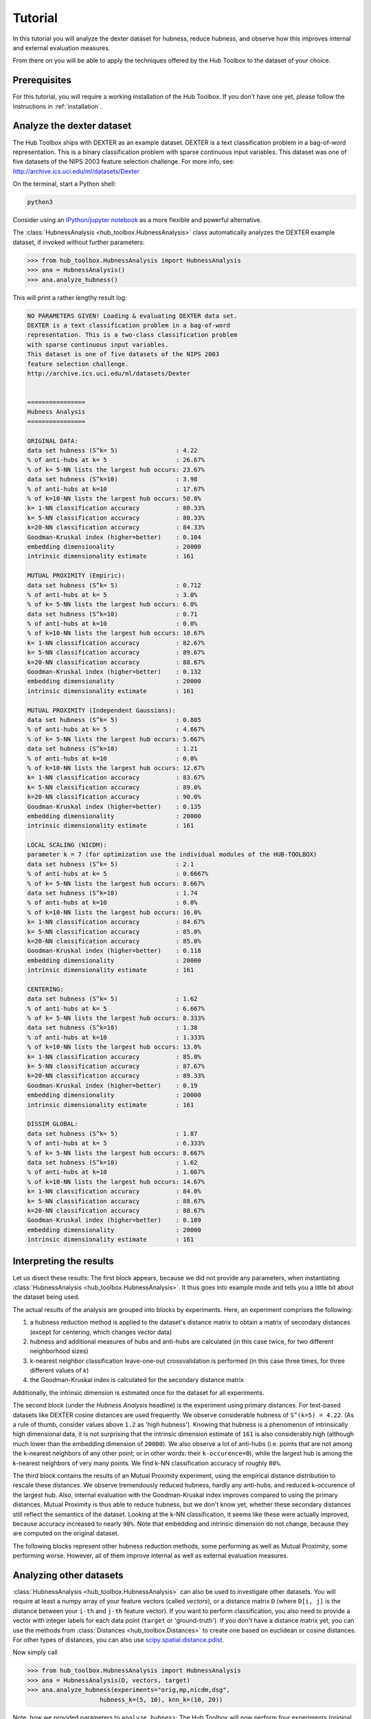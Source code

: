 .. _tutorial:

========
Tutorial
========

In this tutorial you will analyze the dexter dataset for hubness, reduce 
hubness, and observe how this improves internal and external evaluation
measures.

From there on you will be able to apply the techniques offered by the 
Hub Toolbox to the dataset of your choice.


Prerequisites
=============

For this tutorial, you will require a working installation of the Hub 
Toolbox. If you don't have one yet, please follow the instructions in 
:ref:`installation`.


Analyze the dexter dataset
==========================

The Hub Toolbox ships with DEXTER as an example dataset. DEXTER is a text 
classification problem in a bag-of-word representation. This is a 
binary classification problem with sparse continuous input variables. 
This dataset was one of five datasets of the NIPS 2003 feature selection 
challenge. For more info, see: http://archive.ics.uci.edu/ml/datasets/Dexter

On the terminal, start a Python shell:

.. code-block:: bash

	python3

Consider using an `IPython/jupyter notebook <http://jupyter.org/>`_ as a
more flexible and powerful alternative.

The :class:`HubnessAnalysis <hub_toolbox.HubnessAnalysis>` class automatically
analyzes the DEXTER example dataset, if invoked without further parameters:

.. code-block:: python

	>>> from hub_toolbox.HubnessAnalysis import HubnessAnalysis
	>>> ana = HubnessAnalysis()
	>>> ana.analyze_hubness()
	
This will print a rather lengthy result log:

.. code-block:: text

	NO PARAMETERS GIVEN! Loading & evaluating DEXTER data set.
	DEXTER is a text classification problem in a bag-of-word 
	representation. This is a two-class classification problem
	with sparse continuous input variables. 
	This dataset is one of five datasets of the NIPS 2003
	feature selection challenge.
	http://archive.ics.uci.edu/ml/datasets/Dexter
	
	
	================
	Hubness Analysis
	================
	
	ORIGINAL DATA:
	data set hubness (S^k= 5)                : 4.22
	% of anti-hubs at k= 5                   : 26.67%
	% of k= 5-NN lists the largest hub occurs: 23.67%
	data set hubness (S^k=10)                : 3.98
	% of anti-hubs at k=10                   : 17.67%
	% of k=10-NN lists the largest hub occurs: 50.0%
	k= 1-NN classification accuracy          : 80.33%
	k= 5-NN classification accuracy          : 80.33%
	k=20-NN classification accuracy          : 84.33%
	Goodman-Kruskal index (higher=better)    : 0.104
	embedding dimensionality                 : 20000
	intrinsic dimensionality estimate        : 161
	
	MUTUAL PROXIMITY (Empiric):
	data set hubness (S^k= 5)                : 0.712
	% of anti-hubs at k= 5                   : 3.0%
	% of k= 5-NN lists the largest hub occurs: 6.0%
	data set hubness (S^k=10)                : 0.71
	% of anti-hubs at k=10                   : 0.0%
	% of k=10-NN lists the largest hub occurs: 10.67%
	k= 1-NN classification accuracy          : 82.67%
	k= 5-NN classification accuracy          : 89.67%
	k=20-NN classification accuracy          : 88.67%
	Goodman-Kruskal index (higher=better)    : 0.132
	embedding dimensionality                 : 20000
	intrinsic dimensionality estimate        : 161
	
	MUTUAL PROXIMITY (Independent Gaussians):
	data set hubness (S^k= 5)                : 0.805
	% of anti-hubs at k= 5                   : 4.667%
	% of k= 5-NN lists the largest hub occurs: 5.667%
	data set hubness (S^k=10)                : 1.21
	% of anti-hubs at k=10                   : 0.0%
	% of k=10-NN lists the largest hub occurs: 12.67%
	k= 1-NN classification accuracy          : 83.67%
	k= 5-NN classification accuracy          : 89.0%
	k=20-NN classification accuracy          : 90.0%
	Goodman-Kruskal index (higher=better)    : 0.135
	embedding dimensionality                 : 20000
	intrinsic dimensionality estimate        : 161
	
	LOCAL SCALING (NICDM):
	parameter k = 7 (for optimization use the individual modules of the HUB-TOOLBOX)
	data set hubness (S^k= 5)                : 2.1
	% of anti-hubs at k= 5                   : 0.6667%
	% of k= 5-NN lists the largest hub occurs: 8.667%
	data set hubness (S^k=10)                : 1.74
	% of anti-hubs at k=10                   : 0.0%
	% of k=10-NN lists the largest hub occurs: 16.0%
	k= 1-NN classification accuracy          : 84.67%
	k= 5-NN classification accuracy          : 85.0%
	k=20-NN classification accuracy          : 85.0%
	Goodman-Kruskal index (higher=better)    : 0.118
	embedding dimensionality                 : 20000
	intrinsic dimensionality estimate        : 161
	
	CENTERING:
	data set hubness (S^k= 5)                : 1.62
	% of anti-hubs at k= 5                   : 6.667%
	% of k= 5-NN lists the largest hub occurs: 8.333%
	data set hubness (S^k=10)                : 1.38
	% of anti-hubs at k=10                   : 1.333%
	% of k=10-NN lists the largest hub occurs: 13.0%
	k= 1-NN classification accuracy          : 85.0%
	k= 5-NN classification accuracy          : 87.67%
	k=20-NN classification accuracy          : 89.33%
	Goodman-Kruskal index (higher=better)    : 0.19
	embedding dimensionality                 : 20000
	intrinsic dimensionality estimate        : 161
	
	DISSIM GLOBAL:
	data set hubness (S^k= 5)                : 1.87
	% of anti-hubs at k= 5                   : 6.333%
	% of k= 5-NN lists the largest hub occurs: 8.667%
	data set hubness (S^k=10)                : 1.62
	% of anti-hubs at k=10                   : 1.667%
	% of k=10-NN lists the largest hub occurs: 14.67%
	k= 1-NN classification accuracy          : 84.0%
	k= 5-NN classification accuracy          : 88.67%
	k=20-NN classification accuracy          : 88.67%
	Goodman-Kruskal index (higher=better)    : 0.189
	embedding dimensionality                 : 20000
	intrinsic dimensionality estimate        : 161


Interpreting the results
========================

Let us disect these results: The first block appears, because we did not 
provide any parameters, when instantiating 
:class:`HubnessAnalysis <hub_toolbox.HubnessAnalysis>`.  It thus goes 
into example mode and tells you a little bit about the dataset being used.

The actual results of the analysis are grouped into blocks by experiments.
Here, an experiment comprises the following: 

#. a hubness reduction method is applied to the dataset's distance matrix
   to obtain a matrix of secondary distances (except for centering, which
   changes vector data)
#. hubness and additional measures of hubs and anti-hubs are calculated
   (in this case twice, for two different neighborhood sizes)
#. k-nearest neighbor classification leave-one-out crossvalidation is
   performed (in this case three times, for three different values of `k`)
#. the Goodman-Kruskal index is calculated for the secondary distance matrix

Additionally, the intrinsic dimension is estimated once for the dataset 
for all experiments. 

The second block (under the `Hubness Analysis` headline) is the experiment
using primary distances. For text-based datasets like DEXTER cosine distances
are used frequently. We observe considerable hubness of ``S^(k=5) = 4.22``. 
(As a rule of thumb, consider values above ``1.2`` as 'high hubness'). 
Knowing that hubness is a phenomenon of intrinsically high dimensional data, 
it is not surprising that the intrinsic dimension estimate of ``161`` is also 
considerably high (although much lower than the embedding dimension 
of ``20000``). We also observe a lot of anti-hubs (i.e. points that are
not among the k-nearest neighbors of any other point; or in other words:
their ``k-occurence=0``), while the largest hub is among the k-nearest 
neighbors of very many points. We find k-NN classification accuracy of
roughly ``80%``.

The third block contains the results of an Mutual Proximity experiment, 
using the empirical distance distribution to rescale these distances.
We observe tremendously reduced hubness, hardly any anti-hubs, and reduced
k-occurence of the largest hub. Also, internal evaluation with the 
Goodman-Kruskal index improves compared to using the primary distances.
Mutual Proximity is thus able to reduce hubness, but we don't know yet, 
whether these secondary distances still reflect the semantics of the dataset. 
Looking at the k-NN classification, it seems like these were actually 
improved, because accuracy increased to nearly ``90%``.
Note that embedding and intrinsic dimension do not change, because they are
computed on the original dataset.

The following blocks represent other hubness reduction methods, some 
performing as well as Mutual Proximity, some performing worse. However,
all of them improve internal as well as external evaluation measures.


Analyzing other datasets
========================

:class:`HubnessAnalysis <hub_toolbox.HubnessAnalysis>` can also be used to
investigate other datasets. You will require at least a numpy array of your
feature vectors (called `vectors`), or a distance matrix ``D`` (where 
``D[i, j]`` is the distance between your ``i-th`` and ``j-th`` feature vector).
If you want to perform classification, you also need to provide a vector 
with integer labels for each data point (``target`` or 'ground-truth'). 
If you don't have a distance matrix yet, you can use the methods from
:class:`Distances <hub_toolbox.Distances>` to create one based on euclidean
or cosine distances. For other types of distances, you can also use
`scipy.spatial.distance.pdist <http://docs.scipy.org/doc/scipy/reference/
generated/scipy.spatial.distance.pdist.html#scipy.spatial.distance.pdist>`_.

Now simply call

.. code-block:: python
	
	>>> from hub_toolbox.HubnessAnalysis import HubnessAnalysis
	>>> ana = HubnessAnalysis(D, vectors, target)
	>>> ana.analyze_hubness(experiments="orig,mp,nicdm,dsg",
                            hubness_k=(5, 10), knn_k=(10, 20))

Note, how we provided parameters to ``analyze_hubness``: The Hub Toolbox 
will now perform four experiments (original data, Mutual Proximity (Empiric), 
Local Scaling (NICDM), and DisSim Global). The neighborhood size is the same
as in the last example, but we changed the classification to 10-NN and 20-NN
(instead of 1-NN, 5-NN, and 20-NN).

Looking at your output, you may notice a line that was not discussed before:
`NICDM` has a parameter `k` that can be tuned. Other methods do so as well.
The convenience class :class:`HubnessAnalysis <hub_toolbox.HubnessAnalysis>`
does not allow to change the default values for the methods' parameters.
To do so, you can use the individual methods of the Hub Toolbox directly,
which will be covered in the next section.


Using individual methods
========================

In this section we will revisit the analysis we performed previously 
on the DEXTER dataset. This time, instead of using the convenience class
:class:`HubnessAnalysis <hub_toolbox.HubnessAnalysis>`, we will employ
the individual modules of the Hub Toolbox in order to see, how to use
it in a more flexible way.

Loading the example dataset
---------------------------

.. code-block:: python

	>>> from hub_toolbox.IO import load_dexter
	>>> D, labels, vectors = load_dexter()
	>>> vectors.shape
	(300, 20000)
	
We see that DEXTER comprises ``300`` points in an embedding 
dimension of ``20000``. The `IntrinsicDim` module can provide some insight,
how well this reflects the 'true' dimensionality of the dataset, by

Calculating an intrinsic dimension estimate
-------------------------------------------

.. code-block:: python

	>>> from hub_toolbox.IntrinsicDim import intrinsic_dimension
	>>> intrinsic_dimension(vectors, k1=6, k2=12, estimator='levina', trafo=None)
	74

The MLE by Levina and Bickel with neighborhood ``[6, 12]`` tells us
that the intrinsic dimension is much lower than the embedding dimension,
but is still considerably high. We can assume, that this dataset is prone
to

Hubness
-------

.. code-block:: python

	>>> from hub_toolbox.Hubness import hubness
	>>> S_k, D_k, N_k = hubness(D=D, k=5, metric='distance')
	>>> print("Hubness:", S_k)
	Hubness: 4.222131665788378

Besides the hubness in ``S_k``, you also get the objects ``D_k`` 
and ``N_k``, which contain the ``k`` nearest neighbors of all elements 
and the n-occurence, respectively. From them you can extract more 
detailed information about hubs and anti-hubs.

External and internal evaluation can be performed with the following 
methods:

k-NN classification
-------------------

.. code-block:: python

	>>> from hub_toolbox.KnnClassification import score
	>>> acc, corr, cmat = score(D=D, target=labels, k=[1,5], metric='distance')
	>>> print("k=5-NN accuracy:", acc[1, 0])
	k=5-NN accuracy: 0.803333333333

Also in this case, you obtain three objects: ``acc`` contains the 
accuracy values, 
``corr`` contains information about each point, whether it was classified
correctly or not, and ``cmat`` contains the corresponding confusion
matrices. All three objects contain their information of each 
k-NN experiment defined with parameter ``k=[1,5]``.

Goodman-Kruskal index
---------------------

.. code-block:: python

	>>> from hub_toolbox.GoodmanKruskal import goodman_kruskal_index
	>>> gamma = goodman_kruskal_index(D=D, classes=labels, metric='distance')
	>>> print("Goodman-Kruskal index:", gamma)
	Goodman-Kruskal index: 0.103701886155

Calculating the :meth:`Goodman-Kruskal index <hub_toolbox.GoodmanKruskal.goodman_kruskal_index>`
is straight forward. 

Hubness reduction
-----------------

.. code-block:: python

	>>> from hub_toolbox.MutualProximity import mutual_proximity_empiric
	>>> D_mp = mutual_proximity_empiric(D=D, metric='distance')
	
.. code-block:: python

	>>> from hub_toolbox.LocalScaling import nicdm
	>>> D_nicdm = nicdm(D=D, k=10, metric='distance')

You now have two objects ``D_mp`` and ``D_nicdm`` which contain  
secondary distances of the DEXTER dataset, rescaled with Mutual 
Proximity (Empiric) and Local Scaling (NICDM), respectively.
They can now be used just as illustrated above for k-NN classification, 
hubness calculation etc.

The Hub Toolbox provides more methods for hubness reduction than these 
two, and additional ones will be integrated as they are developed by
the hubness community. To see, which methods are currently included, try

.. code-block:: python

	>>> from hub_toolbox.HubnessAnalysis import SEC_DIST
	>>> for k, v in SEC_DIST.items():
	...   print(k)
	... 
	dsl
	snn
	wcent
	lcent
	mp_gaussi
	mp
	orig
	mp_gauss
	nicdm
	dsg
	cent
	ls
	mp_gammai

The values ``v`` in this dictionary are actually the hubness reduction 
functions, so you may invoke them for example like this:

.. code-block:: python

	>>> D_snn = SEC_DIST['snn'](D)
	
to obtain shared nearest neighbor distances.

